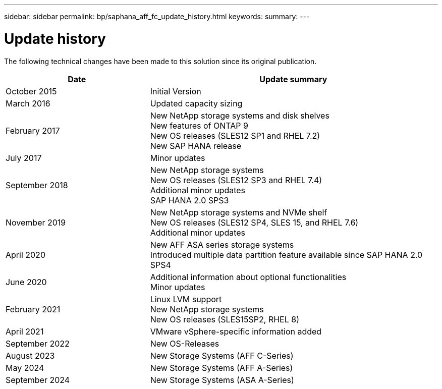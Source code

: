 ---
sidebar: sidebar
permalink: bp/saphana_aff_fc_update_history.html
keywords:
summary:
---

= Update history
:hardbreaks:
:nofooter:
:icons: font
:linkattrs:
:imagesdir: ../media


The following technical changes have been made to this solution since its original publication.

[cols=2*,options="header",cols="25,50"]
|===
| Date
| Update summary
| October 2015 | Initial Version
| March 2016 | Updated capacity sizing
| February 2017 | New NetApp storage systems and disk shelves
New features of ONTAP 9
New OS releases (SLES12 SP1 and RHEL 7.2)
New SAP HANA release
| July 2017 | Minor updates
| September 2018 | New NetApp storage systems
New OS releases (SLES12 SP3 and RHEL 7.4)
Additional minor updates
SAP HANA 2.0 SPS3
| November 2019 | New NetApp storage systems and NVMe shelf
New OS releases (SLES12 SP4, SLES 15, and RHEL 7.6)
Additional minor updates
| April 2020 | New AFF ASA series storage systems
Introduced multiple data partition feature available since SAP HANA 2.0 SPS4
| June 2020 | Additional information about optional functionalities
Minor updates
| February 2021 | Linux LVM support
New NetApp storage systems
New OS releases (SLES15SP2, RHEL 8)
| April 2021 | VMware vSphere-specific information added
| September 2022 | New OS-Releases 
|August 2023 | New Storage Systems (AFF C-Series) 
|May 2024 | New Storage Systems (AFF A-Series)
|September 2024 | New Storage Systems (ASA A-Series)
|===
